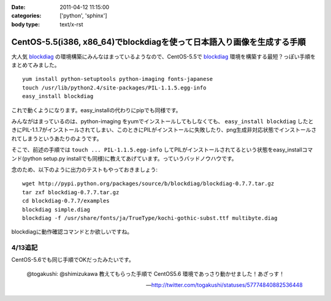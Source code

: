 :date: 2011-04-12 11:15:00
:categories: ['python', 'sphinx']
:body type: text/x-rst

=======================================================================
CentOS-5.5(i386, x86_64)でblockdiagを使って日本語入り画像を生成する手順
=======================================================================

大人気 blockdiag_ の環境構築にみんなはまっているようなので、CentOS-5.5で blockdiag_ 環境を構築する最短？っぽい手順をまとめてみました。

.. _blockdiag: http://tk0miya.bitbucket.org/blockdiag/build/html/examples.html

::

    yum install python-setuptools python-imaging fonts-japanese
    touch /usr/lib/python2.4/site-packages/PIL-1.1.5.egg-info
    easy_install blockdiag

これで動くようになります。easy_installの代わりにpipでも同様です。

みんながはまっているのは、python-imaging をyumでインストールしてもしなくても、 ``easy_install blockdiag`` したときにPIL-1.1.7がインストールされてしまい、このときにPILがインストールに失敗したり、png生成非対応状態でインストールされてしまうというあたりのようです。

そこで、前述の手順では ``touch ... PIL-1.1.5.egg-info`` してPILがインストールされてるという状態をeasy_installコマンド(python setup.py installでも同様)に教えてあげています。っていうバッドノウハウです。


念のため、以下のように出力のテストもやっておきましょう::

    wget http://pypi.python.org/packages/source/b/blockdiag/blockdiag-0.7.7.tar.gz
    tar zxf blockdiag-0.7.7.tar.gz
    cd blockdiag-0.7.7/examples
    blockdiag simple.diag
    blockdiag -f /usr/share/fonts/ja/TrueType/kochi-gothic-subst.ttf multibyte.diag

blockdiagに動作確認コマンドとか欲しいですね。

4/13追記
------------

CentOS-5.6でも同じ手順でOKだったみたいです。

  @togakushi: @shimizukawa 教えてもらった手順で CentOS5.6 環境であっさり動かせました！あざっす！

  -- http://twitter.com/togakushi/statuses/57774840882536448


.. :extend type: text/x-rst
.. :extend:
